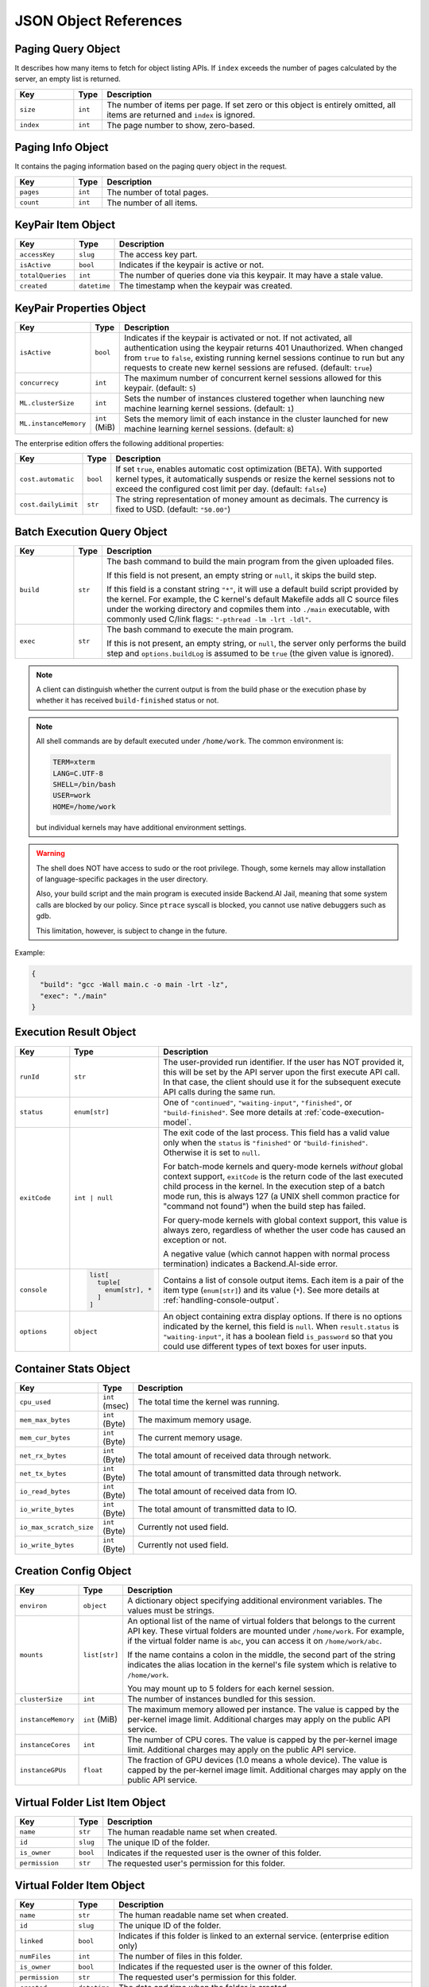 JSON Object References
======================

.. _paging-query-object:

Paging Query Object
-------------------

It describes how many items to fetch for object listing APIs.
If ``index`` exceeds the number of pages calculated by the server, an empty list is returned.

.. list-table::
   :widths: 15 5 80
   :header-rows: 1

   * - Key
     - Type
     - Description
   * - ``size``
     - ``int``
     - The number of items per page.
       If set zero or this object is entirely omitted, all items are returned and ``index`` is ignored.
   * - ``index``
     - ``int``
     - The page number to show, zero-based.

.. _paging-info-object:

Paging Info Object
------------------

It contains the paging information based on the paging query object in the request.

.. list-table::
   :widths: 15 5 80
   :header-rows: 1

   * - Key
     - Type
     - Description
   * - ``pages``
     - ``int``
     - The number of total pages.
   * - ``count``
     - ``int``
     - The number of all items.

.. _keypair-item-object:

KeyPair Item Object
-------------------

.. list-table::
   :widths: 15 5 80
   :header-rows: 1

   * - Key
     - Type
     - Description
   * - ``accessKey``
     - ``slug``
     - The access key part.
   * - ``isActive``
     - ``bool``
     - Indicates if the keypair is active or not.
   * - ``totalQueries``
     - ``int``
     - The number of queries done via this keypair. It may have a stale value.
   * - ``created``
     - ``datetime``
     - The timestamp when the keypair was created.

.. _keypair-props-object:

KeyPair Properties Object
-------------------------

.. list-table::
   :widths: 15 5 80
   :header-rows: 1

   * - Key
     - Type
     - Description
   * - ``isActive``
     - ``bool``
     - Indicates if the keypair is activated or not.
       If not activated, all authentication using the keypair returns 401 Unauthorized.
       When changed from ``true`` to ``false``, existing running kernel sessions continue to run but any requests to create new kernel sessions are refused.
       (default: ``true``)
   * - ``concurrecy``
     - ``int``
     - The maximum number of concurrent kernel sessions allowed for this keypair.
       (default: ``5``)
   * - ``ML.clusterSize``
     - ``int``
     - Sets the number of instances clustered together when launching new machine learning kernel sessions. (default: ``1``)
   * - ``ML.instanceMemory``
     - ``int`` (MiB)
     - Sets the memory limit of each instance in the cluster launched for new machine learning kernel sessions. (default: ``8``)

The enterprise edition offers the following additional properties:

.. list-table::
   :widths: 15 5 80
   :header-rows: 1

   * - Key
     - Type
     - Description
   * - ``cost.automatic``
     - ``bool``
     - If set ``true``, enables automatic cost optimization (BETA).
       With supported kernel types, it automatically suspends or resize the kernel sessions not to exceed the configured cost limit per day.
       (default: ``false``)
   * - ``cost.dailyLimit``
     - ``str``
     - The string representation of money amount as decimals.
       The currency is fixed to USD. (default: ``"50.00"``)

.. _batch-execution-query-object:

Batch Execution Query Object
----------------------------

.. list-table::
   :widths: 15 5 80
   :header-rows: 1

   * - Key
     - Type
     - Description
   * - ``build``
     - ``str``

     - The bash command to build the main program from the given uploaded files.

       If this field is not present, an empty string or ``null``, it skips the build step.

       If this field is a constant string ``"*"``, it will use a default build script provided
       by the kernel.
       For example, the C kernel's default Makefile adds all C source files
       under the working directory and copmiles them into ``./main``
       executable, with commonly used C/link flags: ``"-pthread -lm -lrt -ldl"``.

   * - ``exec``
     - ``str``

     - The bash command to execute the main program.

       If this is not present, an empty string, or ``null``, the server only
       performs the build step and ``options.buildLog`` is assumed to be
       ``true`` (the given value is ignored).

.. note::

   A client can distinguish whether the current output is from the build phase
   or the execution phase by whether it has received ``build-finished`` status
   or not.

.. note::

   All shell commands are by default executed under ``/home/work``.
   The common environment is:

   .. code-block:: text

      TERM=xterm
      LANG=C.UTF-8
      SHELL=/bin/bash
      USER=work
      HOME=/home/work

   but individual kernels may have additional environment settings.

.. warning::

   The shell does NOT have access to sudo or the root privilege.
   Though, some kernels may allow installation of language-specific packages in
   the user directory.

   Also, your build script and the main program is executed inside
   Backend.AI Jail, meaning that some system calls are blocked by our policy.
   Since ``ptrace`` syscall is blocked, you cannot use native debuggers
   such as gdb.

   This limitation, however, is subject to change in the future.

Example:

.. code-block:: json

   {
     "build": "gcc -Wall main.c -o main -lrt -lz",
     "exec": "./main"
   }


.. _execution-result-object:

Execution Result Object
-----------------------

.. list-table::
   :widths: 15 5 80
   :header-rows: 1

   * - Key
     - Type
     - Description

   * - ``runId``
     - ``str``
     - The user-provided run identifier.
       If the user has NOT provided it, this will be set by the API server upon the first execute API call.
       In that case, the client should use it for the subsequent execute API calls during the same run.

   * - ``status``
     - ``enum[str]``

     - One of ``"continued"``, ``"waiting-input"``, ``"finished"``, or ``"build-finished"``.
       See more details at :ref:`code-execution-model`.

   * - ``exitCode``
     - ``int | null``
     - The exit code of the last process.
       This field has a valid value only when the ``status`` is ``"finished"`` or ``"build-finished"``.
       Otherwise it is set to ``null``.

       For batch-mode kernels and query-mode kernels *without* global context support,
       ``exitCode`` is the return code of the last executed child process in the kernel.
       In the execution step of a batch mode run, this is always 127 (a UNIX shell common practice for "command not found")
       when the build step has failed.

       For query-mode kernels with global context support, this value is always zero,
       regardless of whether the user code has caused an exception or not.

       A negative value (which cannot happen with normal process termination) indicates a Backend.AI-side error.

   * - ``console``
     - .. code-block:: text

          list[
            tuple[
              enum[str], *
            ]
          ]

     - Contains a list of console output items.
       Each item is a pair of the item type (``enum[str]``) and its value (``*``).
       See more details at :ref:`handling-console-output`.

   * - ``options``
     - ``object``

     - An object containing extra display options.  If there is no options indicated by the kernel, this field is ``null``.
       When ``result.status`` is ``"waiting-input"``, it has a boolean field ``is_password`` so that you could use
       different types of text boxes for user inputs.

.. _container-stats-object:

Container Stats Object
----------------------

.. list-table::
   :widths: 15 5 80
   :header-rows: 1

   * - Key
     - Type
     - Description
   * - ``cpu_used``
     - ``int`` (msec)
     - The total time the kernel was running.
   * - ``mem_max_bytes``
     - ``int`` (Byte)
     - The maximum memory usage.
   * - ``mem_cur_bytes``
     - ``int`` (Byte)
     - The current memory usage.
   * - ``net_rx_bytes``
     - ``int`` (Byte)
     - The total amount of received data through network.
   * - ``net_tx_bytes``
     - ``int`` (Byte)
     - The total amount of transmitted data through network.
   * - ``io_read_bytes``
     - ``int`` (Byte)
     - The total amount of received data from IO.
   * - ``io_write_bytes``
     - ``int`` (Byte)
     - The total amount of transmitted data to IO.
   * - ``io_max_scratch_size``
     - ``int`` (Byte)
     - Currently not used field.
   * - ``io_write_bytes``
     - ``int`` (Byte)
     - Currently not used field.

.. _creation-config-object:

Creation Config Object
----------------------

.. list-table::
   :widths: 15 5 80
   :header-rows: 1

   * - Key
     - Type
     - Description

   * - ``environ``
     - ``object``
     - A dictionary object specifying additional environment variables.
       The values must be strings.

   * - ``mounts``
     - ``list[str]``
     - An optional list of the name of virtual folders that belongs to the current API key.
       These virtual folders are mounted under ``/home/work``.
       For example, if the virtual folder name is ``abc``, you can access it on
       ``/home/work/abc``.

       If the name contains a colon in the middle, the second part of the string indicates
       the alias location in the kernel's file system which is relative to ``/home/work``.

       You may mount up to 5 folders for each kernel session.

   * - ``clusterSize``
     - ``int``
     - The number of instances bundled for this session.

   * - ``instanceMemory``
     - ``int`` (MiB)
     - The maximum memory allowed per instance.
       The value is capped by the per-kernel image limit.
       Additional charges may apply on the public API service.

   * - ``instanceCores``
     - ``int``
     - The number of CPU cores.
       The value is capped by the per-kernel image limit.
       Additional charges may apply on the public API service.

   * - ``instanceGPUs``
     - ``float``
     - The fraction of GPU devices (1.0 means a whole device).
       The value is capped by the per-kernel image limit.
       Additional charges may apply on the public API service.

.. _vfolder-list-item-object:

Virtual Folder List Item Object
-------------------------------
.. list-table::
   :widths: 15 5 80
   :header-rows: 1

   * - Key
     - Type
     - Description
   * - ``name``
     - ``str``
     - The human readable name set when created.
   * - ``id``
     - ``slug``
     - The unique ID of the folder.
   * - ``is_owner``
     - ``bool``
     - Indicates if the requested user is the owner of this folder.
   * - ``permission``
     - ``str``
     - The requested user's permission for this folder.

.. _vfolder-item-object:

Virtual Folder Item Object
--------------------------

.. list-table::
   :widths: 15 5 80
   :header-rows: 1

   * - Key
     - Type
     - Description
   * - ``name``
     - ``str``
     - The human readable name set when created.
   * - ``id``
     - ``slug``
     - The unique ID of the folder.
   * - ``linked``
     - ``bool``
     - Indicates if this folder is linked to an external service. (enterprise edition only)
   * - ``numFiles``
     - ``int``
     - The number of files in this folder.
   * - ``is_owner``
     - ``bool``
     - Indicates if the requested user is the owner of this folder.
   * - ``permission``
     - ``str``
     - The requested user's permission for this folder.
   * - ``created``
     - ``datetime``
     - The date and time when the folder is created.

.. _vfolder-invitation-object:

Virtual Folder Invitation Object
--------------------------------

.. list-table::
   :widths: 15 5 80
   :header-rows: 1

   * - Key
     - Type
     - Description
   * - ``id``
     - ``slug``
     - The unique ID of the invitation. Use this when making API requests referring this invitation.
   * - ``inviter``
     - ``str``
     - The inviter name of the invitation.
   * - ``permission``
     - ``str``
     - The permission to give to invited user.
   * - ``state``
     - ``string``
     - The current state of the invitation.
   * - ``numFiles``
     - ``int``
     - The number of files in this folder.
   * - ``vfolder_id``
     - ``slug``
     - The unique ID of the vfolder to which the permission will be applied if accepted.
   * - ``created_at``
     - ``datetime``
     - The date and time when the folder is created.
